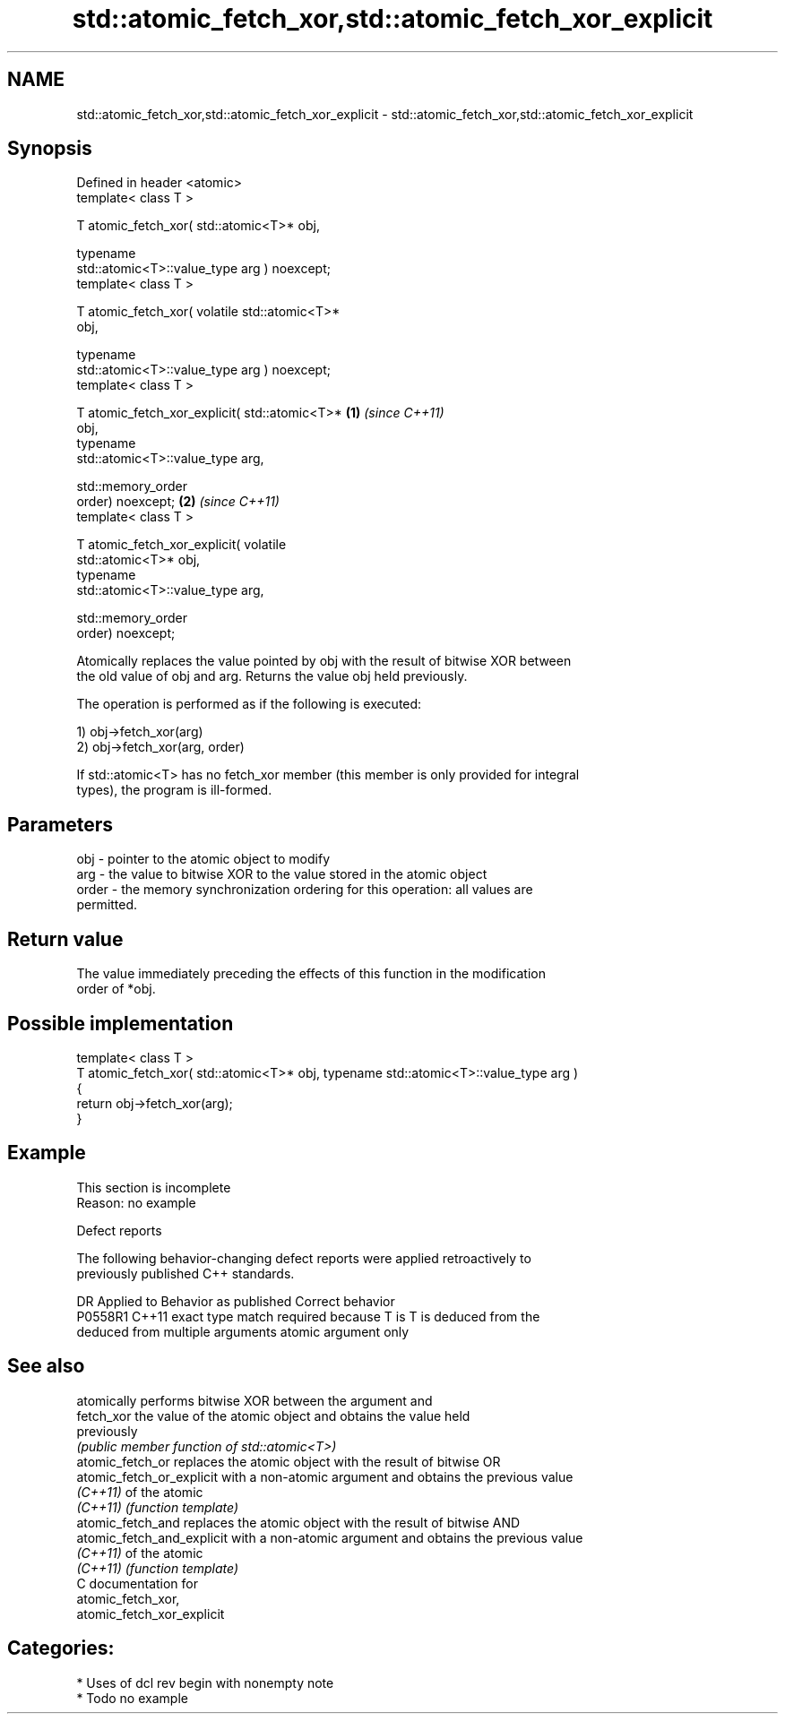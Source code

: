 .TH std::atomic_fetch_xor,std::atomic_fetch_xor_explicit 3 "2020.11.17" "http://cppreference.com" "C++ Standard Libary"
.SH NAME
std::atomic_fetch_xor,std::atomic_fetch_xor_explicit \- std::atomic_fetch_xor,std::atomic_fetch_xor_explicit

.SH Synopsis
   Defined in header <atomic>
   template< class T >

   T atomic_fetch_xor( std::atomic<T>* obj,

                       typename
   std::atomic<T>::value_type arg ) noexcept;
   template< class T >

   T atomic_fetch_xor( volatile std::atomic<T>*
   obj,

                       typename
   std::atomic<T>::value_type arg ) noexcept;
   template< class T >

   T atomic_fetch_xor_explicit( std::atomic<T>*   \fB(1)\fP \fI(since C++11)\fP
   obj,
                                typename
   std::atomic<T>::value_type arg,

                                std::memory_order
   order) noexcept;                                                 \fB(2)\fP \fI(since C++11)\fP
   template< class T >

   T atomic_fetch_xor_explicit( volatile
   std::atomic<T>* obj,
                                typename
   std::atomic<T>::value_type arg,

                                std::memory_order
   order) noexcept;

   Atomically replaces the value pointed by obj with the result of bitwise XOR between
   the old value of obj and arg. Returns the value obj held previously.

   The operation is performed as if the following is executed:

   1) obj->fetch_xor(arg)
   2) obj->fetch_xor(arg, order)

   If std::atomic<T> has no fetch_xor member (this member is only provided for integral
   types), the program is ill-formed.

.SH Parameters

   obj   - pointer to the atomic object to modify
   arg   - the value to bitwise XOR to the value stored in the atomic object
   order - the memory synchronization ordering for this operation: all values are
           permitted.

.SH Return value

   The value immediately preceding the effects of this function in the modification
   order of *obj.

.SH Possible implementation

   template< class T >
   T atomic_fetch_xor( std::atomic<T>* obj, typename std::atomic<T>::value_type arg )
   {
       return obj->fetch_xor(arg);
   }

.SH Example

    This section is incomplete
    Reason: no example

   Defect reports

   The following behavior-changing defect reports were applied retroactively to
   previously published C++ standards.

     DR    Applied to            Behavior as published              Correct behavior
   P0558R1 C++11      exact type match required because T is      T is deduced from the
                      deduced from multiple arguments             atomic argument only

.SH See also

                             atomically performs bitwise XOR between the argument and
   fetch_xor                 the value of the atomic object and obtains the value held
                             previously
                             \fI(public member function of std::atomic<T>)\fP 
   atomic_fetch_or           replaces the atomic object with the result of bitwise OR
   atomic_fetch_or_explicit  with a non-atomic argument and obtains the previous value
   \fI(C++11)\fP                   of the atomic
   \fI(C++11)\fP                   \fI(function template)\fP 
   atomic_fetch_and          replaces the atomic object with the result of bitwise AND
   atomic_fetch_and_explicit with a non-atomic argument and obtains the previous value
   \fI(C++11)\fP                   of the atomic
   \fI(C++11)\fP                   \fI(function template)\fP 
   C documentation for
   atomic_fetch_xor,
   atomic_fetch_xor_explicit

.SH Categories:

     * Uses of dcl rev begin with nonempty note
     * Todo no example
